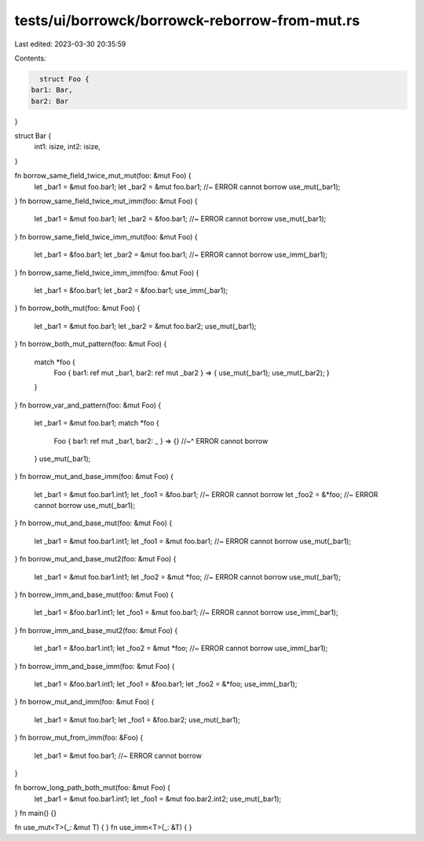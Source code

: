 tests/ui/borrowck/borrowck-reborrow-from-mut.rs
===============================================

Last edited: 2023-03-30 20:35:59

Contents:

.. code-block:: rs

    struct Foo {
  bar1: Bar,
  bar2: Bar
}

struct Bar {
  int1: isize,
  int2: isize,
}

fn borrow_same_field_twice_mut_mut(foo: &mut Foo) {
    let _bar1 = &mut foo.bar1;
    let _bar2 = &mut foo.bar1;  //~ ERROR cannot borrow
    use_mut(_bar1);
}
fn borrow_same_field_twice_mut_imm(foo: &mut Foo) {
    let _bar1 = &mut foo.bar1;
    let _bar2 = &foo.bar1;  //~ ERROR cannot borrow
    use_mut(_bar1);
}
fn borrow_same_field_twice_imm_mut(foo: &mut Foo) {
    let _bar1 = &foo.bar1;
    let _bar2 = &mut foo.bar1;  //~ ERROR cannot borrow
    use_imm(_bar1);
}
fn borrow_same_field_twice_imm_imm(foo: &mut Foo) {
    let _bar1 = &foo.bar1;
    let _bar2 = &foo.bar1;
    use_imm(_bar1);
}
fn borrow_both_mut(foo: &mut Foo) {
    let _bar1 = &mut foo.bar1;
    let _bar2 = &mut foo.bar2;
    use_mut(_bar1);
}
fn borrow_both_mut_pattern(foo: &mut Foo) {
    match *foo {
        Foo { bar1: ref mut _bar1, bar2: ref mut _bar2 } =>
        { use_mut(_bar1); use_mut(_bar2); }
    }
}
fn borrow_var_and_pattern(foo: &mut Foo) {
    let _bar1 = &mut foo.bar1;
    match *foo {
        Foo { bar1: ref mut _bar1, bar2: _ } => {}
        //~^ ERROR cannot borrow
    }
    use_mut(_bar1);
}
fn borrow_mut_and_base_imm(foo: &mut Foo) {
    let _bar1 = &mut foo.bar1.int1;
    let _foo1 = &foo.bar1; //~ ERROR cannot borrow
    let _foo2 = &*foo; //~ ERROR cannot borrow
    use_mut(_bar1);
}
fn borrow_mut_and_base_mut(foo: &mut Foo) {
    let _bar1 = &mut foo.bar1.int1;
    let _foo1 = &mut foo.bar1; //~ ERROR cannot borrow
    use_mut(_bar1);
}
fn borrow_mut_and_base_mut2(foo: &mut Foo) {
    let _bar1 = &mut foo.bar1.int1;
    let _foo2 = &mut *foo; //~ ERROR cannot borrow
    use_mut(_bar1);
}
fn borrow_imm_and_base_mut(foo: &mut Foo) {
    let _bar1 = &foo.bar1.int1;
    let _foo1 = &mut foo.bar1; //~ ERROR cannot borrow
    use_imm(_bar1);
}
fn borrow_imm_and_base_mut2(foo: &mut Foo) {
    let _bar1 = &foo.bar1.int1;
    let _foo2 = &mut *foo; //~ ERROR cannot borrow
    use_imm(_bar1);
}
fn borrow_imm_and_base_imm(foo: &mut Foo) {
    let _bar1 = &foo.bar1.int1;
    let _foo1 = &foo.bar1;
    let _foo2 = &*foo;
    use_imm(_bar1);
}
fn borrow_mut_and_imm(foo: &mut Foo) {
    let _bar1 = &mut foo.bar1;
    let _foo1 = &foo.bar2;
    use_mut(_bar1);
}
fn borrow_mut_from_imm(foo: &Foo) {
    let _bar1 = &mut foo.bar1; //~ ERROR cannot borrow
}

fn borrow_long_path_both_mut(foo: &mut Foo) {
    let _bar1 = &mut foo.bar1.int1;
    let _foo1 = &mut foo.bar2.int2;
    use_mut(_bar1);
}
fn main() {}

fn use_mut<T>(_: &mut T) { }
fn use_imm<T>(_: &T) { }


